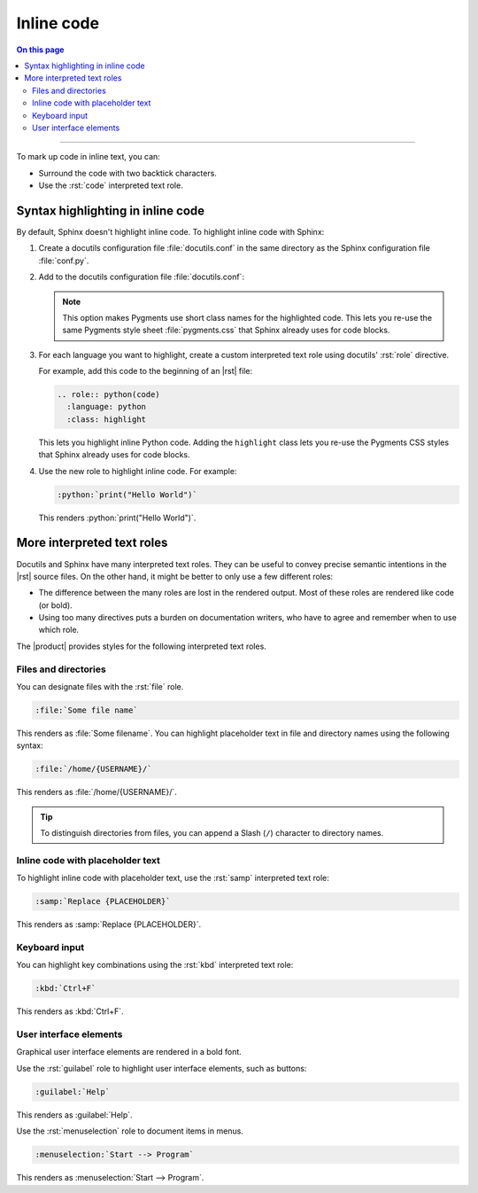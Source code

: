 .. meta::
   :description: Learn how you can mark up inline code in Sphinx and see how it would look like on your website.

.. role:: rst(code)
   :language: rst
   :class: highlight

.. role:: python(code)
   :language: python
   :class: highlight

Inline code
===========

.. rst-class:: lead

   See how inline markup looks like in the |product|.


.. contents:: On this page
   :local:
   :backlinks: none

----

To mark up code in inline text, you can:

- Surround the code with two backtick characters.
- Use the :rst:`code` interpreted text role.

Syntax highlighting in inline code
----------------------------------

By default, Sphinx doesn't highlight inline code.
To highlight inline code with Sphinx:

#. Create a docutils configuration file :file:`docutils.conf` in the same directory as
   the Sphinx configuration file :file:`conf.py`.

#. Add to the docutils configuration file :file:`docutils.conf`:

   .. code-block:: ini
      :caption: File: docutils.conf

      [restructuredtext parser]
      syntax_highlight = short

   .. note::

      This option makes Pygments use short class names for the highlighted code.
      This lets you re-use the same Pygments style sheet
      :file:`pygments.css` that Sphinx already uses for code blocks.

#. For each language you want to highlight, create a custom interpreted text role using
   docutils' :rst:`role` directive.

   For example, add this code to the beginning of an |rst| file:

   .. code-block:: rst

      .. role:: python(code)
        :language: python
        :class: highlight

   This lets you highlight inline Python code.
   Adding the ``highlight`` class lets you re-use the Pygments CSS styles that Sphinx already uses for code blocks.

#. Use the new role to highlight inline code. For example:

   .. code-block:: rst

      :python:`print("Hello World")`

   This renders :python:`print("Hello World")`.


More interpreted text roles
---------------------------

Docutils and Sphinx have many interpreted text roles.
They can be useful to convey precise semantic intentions in the |rst| source files.
On the other hand, it might be better to only use a few different roles:

- The difference between the many roles are lost in the rendered output.
  Most of these roles are rendered like code (or bold).

- Using too many directives puts a burden on documentation writers,
  who have to agree and remember when to use which role.

The |product| provides styles for the following interpreted text roles.

Files and directories
~~~~~~~~~~~~~~~~~~~~~

You can designate files with the :rst:`file` role.

.. code-block:: rst

   :file:`Some file name`

This renders as :file:`Some filename`. You can highlight placeholder text in file and
directory names using the following syntax:

.. code-block:: rst

   :file:`/home/{USERNAME}/`

This renders as :file:`/home/{USERNAME}/`.

.. tip::

   To distinguish directories from files, you can append a Slash (``/``) character to directory names.

Inline code with placeholder text
~~~~~~~~~~~~~~~~~~~~~~~~~~~~~~~~~

To highlight inline code with placeholder text, use the :rst:`samp` interpreted text
role:

.. code-block:: rst

   :samp:`Replace {PLACEHOLDER}`

This renders as :samp:`Replace {PLACEHOLDER}`.

Keyboard input
~~~~~~~~~~~~~~

You can highlight key combinations using the :rst:`kbd` interpreted text role:

.. code-block:: rst

   :kbd:`Ctrl+F`

This renders as :kbd:`Ctrl+F`.

User interface elements
~~~~~~~~~~~~~~~~~~~~~~~

Graphical user interface elements are rendered in a bold font.

Use the :rst:`guilabel` role to highlight user interface elements, such as buttons:

.. code-block:: rst

   :guilabel:`Help`

This renders as :guilabel:`Help`.

Use the :rst:`menuselection` role to document items in menus.

.. code-block:: rst

   :menuselection:`Start --> Program`

This renders as :menuselection:`Start --> Program`.
